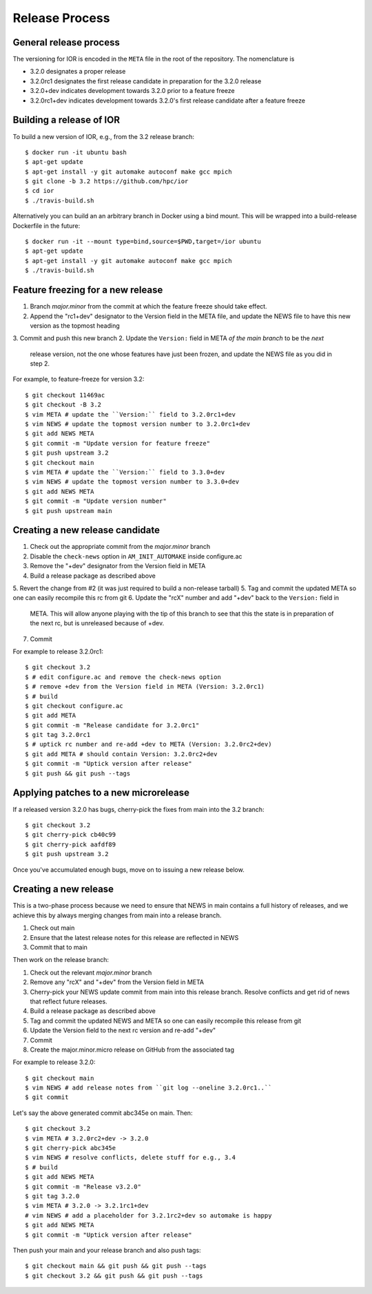 Release Process
===============

General release process
-----------------------

The versioning for IOR is encoded in the ``META`` file in the root of the
repository.  The nomenclature is

* 3.2.0 designates a proper release
* 3.2.0rc1 designates the first release candidate in preparation for the 3.2.0
  release
* 3.2.0+dev indicates development towards 3.2.0 prior to a feature freeze
* 3.2.0rc1+dev indicates development towards 3.2.0's first release candidate
  after a feature freeze

Building a release of IOR
-------------------------

To build a new version of IOR, e.g., from the 3.2 release branch::

    $ docker run -it ubuntu bash
    $ apt-get update
    $ apt-get install -y git automake autoconf make gcc mpich
    $ git clone -b 3.2 https://github.com/hpc/ior
    $ cd ior
    $ ./travis-build.sh

Alternatively you can build an an arbitrary branch in Docker using a bind mount.
This will be wrapped into a build-release Dockerfile in the future::

    $ docker run -it --mount type=bind,source=$PWD,target=/ior ubuntu
    $ apt-get update
    $ apt-get install -y git automake autoconf make gcc mpich
    $ ./travis-build.sh

Feature freezing for a new release
----------------------------------

1. Branch `major.minor` from the commit at which the feature freeze should take
   effect.
2. Append the "rc1+dev" designator to the Version field in the META file, and
   update the NEWS file to have this new version as the topmost heading
3. Commit and push this new branch
2. Update the ``Version:`` field in META `of the main branch` to be the `next`
   release version, not the one whose features have just been frozen, and update
   the NEWS file as you did in step 2.

For example, to feature-freeze for version 3.2::

    $ git checkout 11469ac
    $ git checkout -B 3.2
    $ vim META # update the ``Version:`` field to 3.2.0rc1+dev
    $ vim NEWS # update the topmost version number to 3.2.0rc1+dev
    $ git add NEWS META
    $ git commit -m "Update version for feature freeze"
    $ git push upstream 3.2
    $ git checkout main 
    $ vim META # update the ``Version:`` field to 3.3.0+dev
    $ vim NEWS # update the topmost version number to 3.3.0+dev
    $ git add NEWS META
    $ git commit -m "Update version number"
    $ git push upstream main

Creating a new release candidate
--------------------------------

1. Check out the appropriate commit from the `major.minor` branch
2. Disable the ``check-news`` option in ``AM_INIT_AUTOMAKE`` inside configure.ac
3. Remove the "+dev" designator from the Version field in META
4. Build a release package as described above
5. Revert the change from #2 (it was just required to build a non-release tarball)
5. Tag and commit the updated META so one can easily recompile this rc from git
6. Update the "rcX" number and add "+dev" back to the ``Version:`` field in
   META.  This will allow anyone playing with the tip of this branch to see that
   this the state is in preparation of the next rc, but is unreleased because of
   +dev.
7. Commit

For example to release 3.2.0rc1::

    $ git checkout 3.2
    $ # edit configure.ac and remove the check-news option
    $ # remove +dev from the Version field in META (Version: 3.2.0rc1)
    $ # build
    $ git checkout configure.ac
    $ git add META
    $ git commit -m "Release candidate for 3.2.0rc1"
    $ git tag 3.2.0rc1
    $ # uptick rc number and re-add +dev to META (Version: 3.2.0rc2+dev)
    $ git add META # should contain Version: 3.2.0rc2+dev
    $ git commit -m "Uptick version after release"
    $ git push && git push --tags

Applying patches to a new microrelease
--------------------------------------

If a released version 3.2.0 has bugs, cherry-pick the fixes from main into the
3.2 branch::

    $ git checkout 3.2
    $ git cherry-pick cb40c99
    $ git cherry-pick aafdf89
    $ git push upstream 3.2

Once you've accumulated enough bugs, move on to issuing a new release below.

Creating a new release
----------------------

This is a two-phase process because we need to ensure that NEWS in main
contains a full history of releases, and we achieve this by always merging
changes from main into a release branch.

1. Check out main
2. Ensure that the latest release notes for this release are reflected in NEWS
3. Commit that to main

Then work on the release branch:

1. Check out the relevant `major.minor` branch
2. Remove any "rcX" and "+dev" from the Version field in META
3. Cherry-pick your NEWS update commit from main into this release branch.
   Resolve conflicts and get rid of news that reflect future releases.
4. Build a release package as described above
5. Tag and commit the updated NEWS and META so one can easily recompile this
   release from git
6. Update the Version field to the next rc version and re-add "+dev"
7. Commit
8. Create the major.minor.micro release on GitHub from the associated tag

For example to release 3.2.0::

    $ git checkout main
    $ vim NEWS # add release notes from ``git log --oneline 3.2.0rc1..``
    $ git commit

Let's say the above generated commit abc345e on main.  Then::

    $ git checkout 3.2
    $ vim META # 3.2.0rc2+dev -> 3.2.0
    $ git cherry-pick abc345e
    $ vim NEWS # resolve conflicts, delete stuff for e.g., 3.4
    $ # build
    $ git add NEWS META
    $ git commit -m "Release v3.2.0"
    $ git tag 3.2.0
    $ vim META # 3.2.0 -> 3.2.1rc1+dev
    # vim NEWS # add a placeholder for 3.2.1rc2+dev so automake is happy
    $ git add NEWS META
    $ git commit -m "Uptick version after release"

Then push your main and your release branch and also push tags::

    $ git checkout main && git push && git push --tags
    $ git checkout 3.2 && git push && git push --tags
